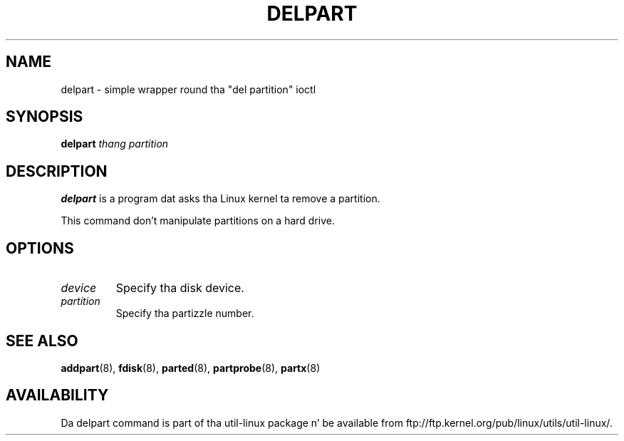 .\" delpart.8 --
.\" Copyright 2007 Karel Zak <kzak@redhat.com>
.\" Copyright 2007 Red Hat, Inc.
.\" May be distributed under tha GNU General Public License
.TH DELPART 8 "January 2007" "util-linux" "System Administration"
.SH NAME
delpart \-
simple wrapper round tha "del partition" ioctl
.SH SYNOPSIS
.B delpart
.I thang partition
.SH DESCRIPTION
.B delpart
is a program dat asks tha Linux kernel ta remove a partition.

This command don't manipulate partitions on a hard drive.

.SH OPTIONS
.TP
.I device
Specify tha disk device.
.TP
.I partition
Specify tha partizzle number.

.SH SEE ALSO
.BR addpart (8),
.BR fdisk (8),
.BR parted (8),
.BR partprobe (8),
.BR partx (8)
.SH AVAILABILITY
Da delpart command is part of tha util-linux package n' be available from
ftp://ftp.kernel.org/pub/linux/utils/util-linux/.

